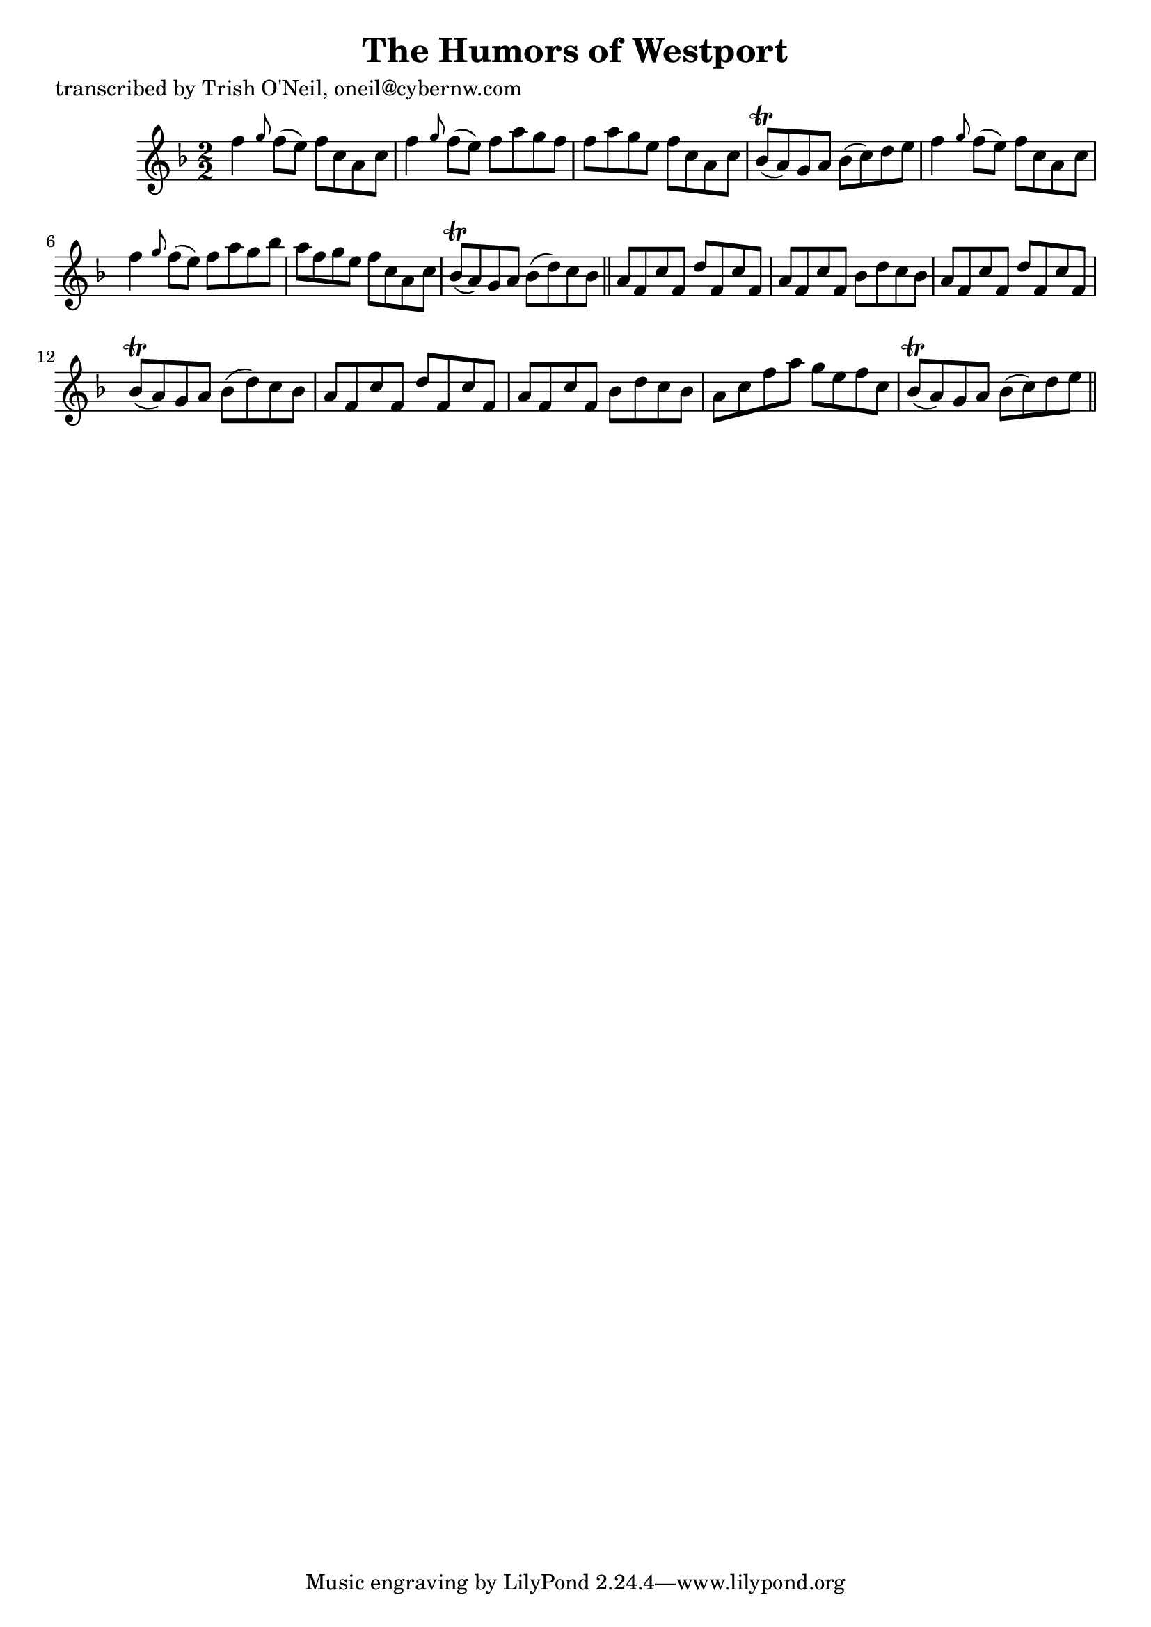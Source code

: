 
\version "2.16.2"
% automatically converted by musicxml2ly from xml/1177_to.xml

%% additional definitions required by the score:
\language "english"


\header {
    poet = "transcribed by Trish O'Neil, oneil@cybernw.com"
    encoder = "abc2xml version 63"
    encodingdate = "2015-01-25"
    title = "The Humors of Westport"
    }

\layout {
    \context { \Score
        autoBeaming = ##f
        }
    }
PartPOneVoiceOne =  \relative f'' {
    \key f \major \numericTimeSignature\time 2/2 f4 \grace { g8 } f8 ( [
    e8 ) ] f8 [ c8 a8 c8 ] | % 2
    f4 \grace { g8 } f8 ( [ e8 ) ] f8 [ a8 g8 f8 ] | % 3
    f8 [ a8 g8 e8 ] f8 [ c8 a8 c8 ] | % 4
    bf8 ( \trill [ a8 ) g8 a8 ] bf8 ( [ c8 ) d8 e8 ] | % 5
    f4 \grace { g8 } f8 ( [ e8 ) ] f8 [ c8 a8 c8 ] | % 6
    f4 \grace { g8 } f8 ( [ e8 ) ] f8 [ a8 g8 bf8 ] | % 7
    a8 [ f8 g8 e8 ] f8 [ c8 a8 c8 ] | % 8
    bf8 ( \trill [ a8 ) g8 a8 ] bf8 ( [ d8 ) c8 bf8 ] \bar "||"
    a8 [ f8 c'8 f,8 ] d'8 [ f,8 c'8 f,8 ] | \barNumberCheck #10
    a8 [ f8 c'8 f,8 ] bf8 [ d8 c8 bf8 ] | % 11
    a8 [ f8 c'8 f,8 ] d'8 [ f,8 c'8 f,8 ] | % 12
    bf8 ( \trill [ a8 ) g8 a8 ] bf8 ( [ d8 ) c8 bf8 ] | % 13
    a8 [ f8 c'8 f,8 ] d'8 [ f,8 c'8 f,8 ] | % 14
    a8 [ f8 c'8 f,8 ] bf8 [ d8 c8 bf8 ] | % 15
    a8 [ c8 f8 a8 ] g8 [ e8 f8 c8 ] | % 16
    bf8 ( \trill [ a8 ) g8 a8 ] bf8 ( [ c8 ) d8 e8 ] \bar "||"
    }


% The score definition
\score {
    <<
        \new Staff <<
            \context Staff << 
                \context Voice = "PartPOneVoiceOne" { \PartPOneVoiceOne }
                >>
            >>
        
        >>
    \layout {}
    % To create MIDI output, uncomment the following line:
    %  \midi {}
    }

